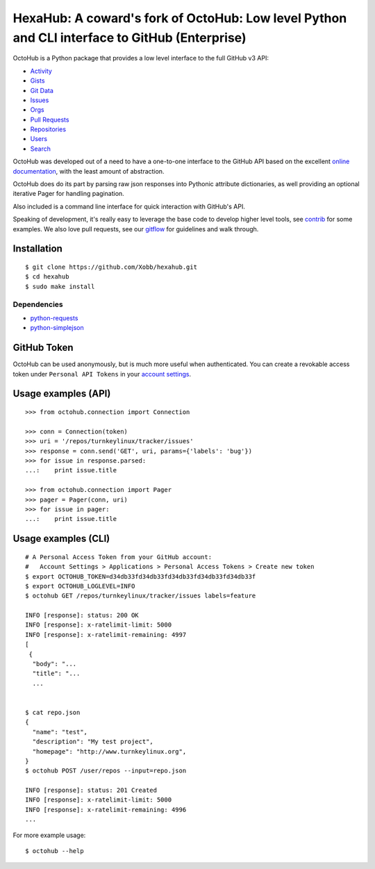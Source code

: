 HexaHub: A coward's fork of OctoHub: Low level Python and CLI interface to GitHub (Enterprise)
=====================================================

OctoHub is a Python package that provides a low level interface to the
full GitHub v3 API:

* `Activity`_
* `Gists`_
* `Git Data`_
* `Issues`_
* `Orgs`_
* `Pull Requests`_
* `Repositories`_
* `Users`_
* `Search`_

OctoHub was developed out of a need to have a one-to-one interface to
the GitHub API based on the excellent `online documentation`_, with the
least amount of abstraction.

OctoHub does do its part by parsing raw json responses into Pythonic
attribute dictionaries, as well providing an optional iterative Pager
for handling pagination.

Also included is a command line interface for quick interaction with
GitHub's API.

Speaking of development, it's really easy to leverage the base code to
develop higher level tools, see `contrib`_ for some examples. We also
love pull requests, see our `gitflow`_ for guidelines and walk through.

Installation
------------

::

    $ git clone https://github.com/Xobb/hexahub.git
    $ cd hexahub
    $ sudo make install

Dependencies
''''''''''''

* `python-requests`_
* `python-simplejson`_

GitHub Token
------------

OctoHub can be used anonymously, but is much more useful when authenticated.
You can create a revokable access token under ``Personal API Tokens`` in your
`account settings`_.

Usage examples (API)
--------------------

::

    >>> from octohub.connection import Connection

    >>> conn = Connection(token)
    >>> uri = '/repos/turnkeylinux/tracker/issues'
    >>> response = conn.send('GET', uri, params={'labels': 'bug'})
    >>> for issue in response.parsed:
    ...:    print issue.title

    >>> from octohub.connection import Pager
    >>> pager = Pager(conn, uri)
    >>> for issue in pager:
    ...:    print issue.title

Usage examples (CLI)
--------------------

::

    # A Personal Access Token from your GitHub account:
    #   Account Settings > Applications > Personal Access Tokens > Create new token
    $ export OCTOHUB_TOKEN=d34db33fd34db33fd34db33fd34db33fd34db33f
    $ export OCTOHUB_LOGLEVEL=INFO
    $ octohub GET /repos/turnkeylinux/tracker/issues labels=feature

    INFO [response]: status: 200 OK
    INFO [response]: x-ratelimit-limit: 5000
    INFO [response]: x-ratelimit-remaining: 4997
    [
     {
      "body": "...
      "title": "...
      ...


    $ cat repo.json
    {
      "name": "test",
      "description": "My test project",
      "homepage": "http://www.turnkeylinux.org",
    }
    $ octohub POST /user/repos --input=repo.json

    INFO [response]: status: 201 Created
    INFO [response]: x-ratelimit-limit: 5000
    INFO [response]: x-ratelimit-remaining: 4996
    ...

For more example usage::

    $ octohub --help


.. _Activity: http://developer.github.com/v3/activity/
.. _Gists: http://developer.github.com/v3/gists/
.. _Git Data: http://developer.github.com/v3/git/
.. _Issues: http://developer.github.com/v3/issues/
.. _Orgs: http://developer.github.com/v3/orgs/
.. _Pull Requests: http://developer.github.com/v3/pulls/
.. _Repositories: http://developer.github.com/v3/repos/
.. _Users: http://developer.github.com/v3/users/
.. _Search: http://developer.github.com/v3/search/
.. _online documentation: http://developer.github.com/v3/
.. _contrib: https://github.com/turnkeylinux/octohub/tree/master/contrib/
.. _gitflow: https://github.com/turnkeylinux/tracker/blob/master/GITFLOW.rst
.. _python-requests: http://python-requests.org/
.. _python-simplejson: https://github.com/simplejson/simplejson/
.. _account settings: https://github.com/settings/applications




